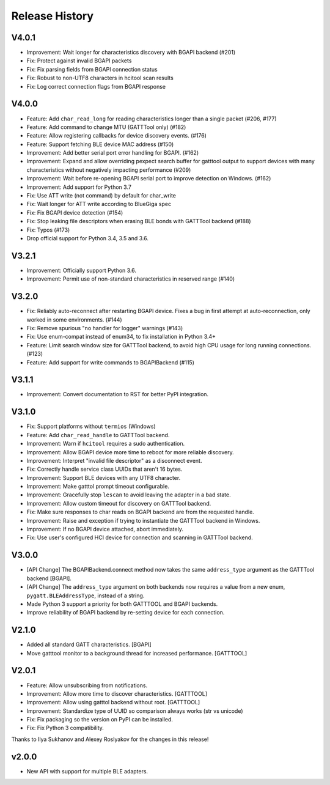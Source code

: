 .. :changelog:

Release History
================

V4.0.1
------

* Improvement: Wait longer for characteristics discovery with BGAPI backend (#201)
* Fix: Protect against invalid BGAPI packets
* Fix: Fix parsing fields from BGAPI connection status
* Fix: Robust to non-UTF8 characters in hcitool scan results
* Fix: Log correct connection flags from BGAPI response

V4.0.0
------

* Feature: Add ``char_read_long`` for reading characteristics longer than a
  single packet (#206, #177)
* Feature: Add command to change MTU (GATTTool only) (#182)
* Feature: Allow registering callbacks for device discovery events. (#176)
* Feature: Support fetching BLE device MAC address (#150)
* Improvement: Add better serial port error handling for BGAPI. (#162)
* Improvement: Expand and allow overriding pexpect search buffer for gatttool
  output to support devices with many characteristics without negatively
  impacting performance (#209)
* Improvement: Wait before re-opening BGAPI serial port to improve detection on
  Windows. (#162)
* Improvement: Add support for Python 3.7
* Fix: Use ATT write (not command) by default for char_write
* Fix: Wait longer for ATT write according to BlueGiga spec
* Fix: Fix BGAPI device detection (#154)
* Fix: Stop leaking file descriptors when erasing BLE bonds with GATTTool
  backend (#188)
* Fix: Typos (#173)
* Drop official support for Python 3.4, 3.5 and 3.6.

V3.2.1
------

- Improvement: Officially support Python 3.6.
- Improvement: Permit use of non-standard characteristics in reserved range (#140)

V3.2.0
------

- Fix: Reliably auto-reconnect after restarting BGAPI device. Fixes a bug in
  first attempt at auto-reconnection, only worked in some environments. (#144)
- Fix: Remove spurious "no handler for logger" warnings (#143)
- Fix: Use enum-compat instead of enum34, to fix installation in Python 3.4+
- Feature: Limit search window size for GATTTool backend, to avoid high CPU
  usage for long running connections. (#123)
- Feature: Add support for write commands to BGAPIBackend (#115)

V3.1.1
------

- Improvement: Convert documentation to RST for better PyPI integration.

V3.1.0
------

-  Fix: Support platforms without ``termios`` (Windows)
-  Feature: Add ``char_read_handle`` to GATTTool backend.
-  Improvement: Warn if ``hcitool`` requires a sudo authentication.
-  Improvement: Allow BGAPI device more time to reboot for more reliable
   discovery.
-  Improvement: Interpret "invalid file descriptor" as a disconnect
   event.
-  Fix: Correctly handle service class UUIDs that aren't 16 bytes.
-  Improvement: Support BLE devices with any UTF8 character.
-  Improvement: Make gatttol prompt timeout configurable.
-  Improvement: Gracefully stop ``lescan`` to avoid leaving the adapter
   in a bad state.
-  Improvement: Allow custom timeout for discovery on GATTTool backend.
-  Fix: Make sure responses to char reads on BGAPI backend are from the
   requested handle.
-  Improvement: Raise and exception if trying to instantiate the
   GATTTool backend in Windows.
-  Improvement: If no BGAPI device attached, abort immediately.
-  Fix: Use user's configured HCI device for connection and scanning in
   GATTTool backend.

V3.0.0
------

-  [API Change] The BGAPIBackend.connect method now takes the same
   ``address_type`` argument as the GATTTool backend [BGAPI].
-  [API Change] The ``address_type`` argument on both backends now
   requires a value from a new enum, ``pygatt.BLEAddressType``, instead
   of a string.
-  Made Python 3 support a priority for both GATTTOOL and BGAPI
   backends.
-  Improve reliability of BGAPI backend by re-setting device for each
   connection.

V2.1.0
------

-  Added all standard GATT characteristics. [BGAPI]
-  Move gatttool monitor to a background thread for increased
   performance. [GATTTOOL]

V2.0.1
------

-  Feature: Allow unsubscribing from notifications.
-  Improvement: Allow more time to discover characteristics. [GATTTOOL]
-  Improvement: Allow using gatttol backend without root. [GATTTOOL]
-  Improvement: Standardize type of UUID so comparison always works (str
   vs unicode)
-  Fix: Fix packaging so the version on PyPI can be installed.
-  Fix: Fix Python 3 compatibility.

Thanks to Ilya Sukhanov and Alexey Roslyakov for the changes in this
release!

v2.0.0
------

-  New API with support for multiple BLE adapters.

